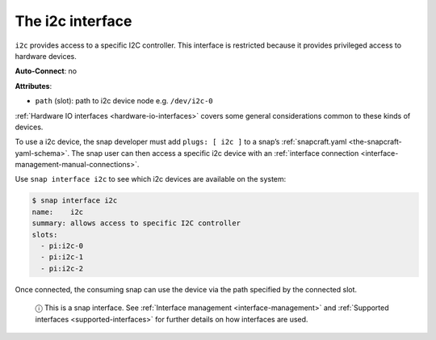 .. 7842.md

.. _the-i2c-interface:

The i2c interface
=================

``i2c`` provides access to a specific I2C controller. This interface is restricted because it provides privileged access to hardware devices.

**Auto-Connect**: no

**Attributes**:

* ``path`` (slot): path to i2c device node e.g. ``/dev/i2c-0``

:ref:`Hardware IO interfaces <hardware-io-interfaces>` covers some general considerations common to these kinds of devices.

To use a i2c device, the snap developer must add ``plugs: [ i2c ]`` to a snap’s :ref:`snapcraft.yaml <the-snapcraft-yaml-schema>`. The snap user can then access a specific i2c device with an :ref:`interface connection <interface-management-manual-connections>`.

Use ``snap interface i2c`` to see which i2c devices are available on the system:

.. code:: bash

   $ snap interface i2c
   name:    i2c
   summary: allows access to specific I2C controller
   slots:
     - pi:i2c-0
     - pi:i2c-1
     - pi:i2c-2

Once connected, the consuming snap can use the device via the path specified by the connected slot.

   ⓘ This is a snap interface. See :ref:`Interface management <interface-management>` and :ref:`Supported interfaces <supported-interfaces>` for further details on how interfaces are used.
